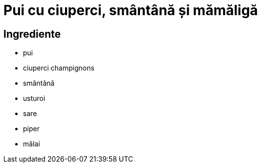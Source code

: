 = Pui cu ciuperci, smântână și mămăligă

== Ingrediente

* pui
* ciuperci champignons
* smântână
* usturoi
* sare
* piper
* mălai
